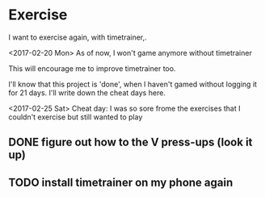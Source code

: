 * Exercise

I want to exercise again, with timetrainer,.

<2017-02-20 Mon> As of now, I won't game anymore without timetrainer

This will encourage me to improve timetrainer too.

I'll know that this project is 'done', when I haven't gamed without logging it for 21 days.
I'll write down the cheat days here.

<2017-02-25 Sat>  Cheat day: I was so sore frome the exercises that I couldn't exercise but still wanted to play

** DONE figure out how to the V press-ups (look it up)
   CLOSED: [2017-02-23 Thu 23:58]
** TODO install timetrainer on my phone again
